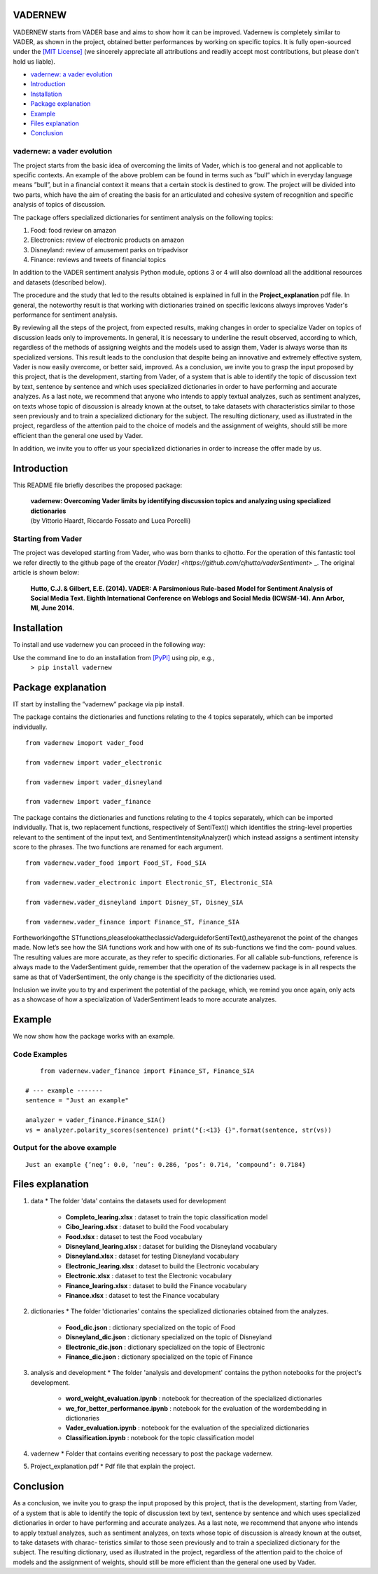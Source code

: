 ====================================
VADERNEW
====================================
VADERNEW starts from VADER base and aims to show how it can be improved. Vadernew is completely similar to VADER, as shown in the project, obtained better performances by working on specific topics.
It is fully open-sourced under the `[MIT License] <http://choosealicense.com/>`_ (we sincerely appreciate all attributions and readily accept most contributions, but please don't hold us liable).

* `vadernew: a vader evolution`_
* `Introduction`_
* `Installation`_
* `Package explanation`_
* `Example`_
* `Files explanation`_
* `Conclusion`_

vadernew: a vader evolution
------------------------------------
The project starts from the basic idea of overcoming the limits of Vader, which is too general and not applicable to specific contexts. 
An example of the above problem can be found in terms such as ”bull” which in everyday language means ”bull”, but in a financial context 
it means that a certain stock is destined to grow. The project will be divided into two parts, which have the aim of creating the basis for 
an articulated and cohesive system of recognition and specific analysis of topics of discussion.

The package offers specialized dictionaries for sentiment analysis on the following topics:

#. Food: food review on amazon

#. Electronics: review of electronic products on amazon

#. Disneyland: review of amusement parks on tripadvisor

#. Finance: reviews and tweets of financial topics

In addition to the VADER sentiment analysis Python module, options 3 or 4 will also download all the additional resources and datasets (described below).



The procedure and the study that led to the results obtained is explained in full in the **Project_explanation** pdf file.
In general, the noteworthy result is that working with dictionaries trained on specific lexicons always improves Vader's performance for sentiment analysis.

By reviewing all the steps of the project, from expected results, making changes in order to specialize Vader on topics of discussion leads only to improvements. In general, it is necessary to underline the result observed, according to which, regardless of the methods of assigning weights and the models used to assign them, Vader is always worse than its specialized versions. This result leads to the conclusion that despite being an innovative and extremely effective system, Vader is now easily overcome, or better said, improved.
As a conclusion, we invite you to grasp the input proposed by this project, that is the development, starting from Vader, of a system that is able to identify the topic of discussion text by text, sentence by sentence and which uses specialized dictionaries in order to have performing and accurate analyzes.
As a last note, we recommend that anyone who intends to apply textual analyzes, such as sentiment analyzes, on texts whose topic of discussion is already known at the outset, to take datasets with characteristics similar to those seen previously and to train a specialized dictionary for the subject. The resulting dictionary, used as illustrated in the project, regardless of the attention paid to the choice of models and the assignment of weights, should still be more efficient than the general one used by Vader.

In addition, we invite you to offer us your specialized dictionaries in order to increase the offer made by us.

====================================
Introduction
====================================

This README file briefly describes the proposed package:

	|  **vadernew: Overcoming Vader limits by identifying discussion topics and analyzing using specialized dictionaries**
	|  (by Vittorio Haardt, Riccardo Fossato and Luca Porcelli)  
 
 

Starting from Vader
------------------------------------

The project was developed starting from Vader, who was born thanks to cjhotto. For the operation of this fantastic tool we refer directly to the github page of the creator `[Vader] <https://github.com/cjhutto/vaderSentiment>` _. The original article is shown below:

  **Hutto, C.J. & Gilbert, E.E. (2014). VADER: A Parsimonious Rule-based Model for Sentiment Analysis of Social Media Text. Eighth International Conference on Weblogs and Social Media (ICWSM-14). Ann Arbor, MI, June 2014.** 

====================================
Installation
====================================

To install and use vadernew you can proceed in the following way:  

Use the command line to do an installation from `[PyPI] <https://pypi.org/project/vadernew/>`_ using pip, e.g., 
    ``> pip install vadernew``


====================================
Package explanation
====================================
IT start by installing the ”vadernew” package via pip install.

The package contains the dictionaries and functions relating to the 4 topics separately, which can be imported individually.
:: 
   from vadernew imoport vader_food

   from vadernew import vader_electronic 

   from vadernew import vader_disneyland

   from vadernew import vader_finance

The package contains the dictionaries and functions relating to the 4 topics separately, which can be imported individually.
That is, two replacement functions, respectively of SentiText() which identifies the string-level properties relevant to the sentiment of the input text, and SentimentIntensityAnalyzer() which instead assigns a sentiment intensity score to the phrases. The two functions are renamed for each argument.
:: 
   from vadernew.vader_food import Food_ST, Food_SIA

   from vadernew.vader_electronic import Electronic_ST, Electronic_SIA 

   from vadernew.vader_disneyland import Disney_ST, Disney_SIA

   from vadernew.vader_finance import Finance_ST, Finance_SIA

Fortheworkingofthe STfunctions,pleaselookattheclassicVaderguideforSentiText(),astheyarenot the point of the changes made.
Now let’s see how the SIA functions work and how with one of its sub-functions we find the com- pound values. The resulting values are more accurate, as they refer to specific dictionaries. For all callable sub-functions, reference is always made to the VaderSentiment guide, remember that the operation of the vadernew package is in all respects the same as that of VaderSentiment, the only change is the specificity of the dictionaries used.

Inclusion we invite you to try and experiment the potential of the package, which, we remind you once again,
only acts as a showcase of how a specialization of VaderSentiment leads to more accurate analyzes.

====================================
Example
====================================

We now show how the package works with an example.

Code Examples
------------------------------------
::

	from vadernew.vader_finance import Finance_ST, Finance_SIA

    # --- example -------
    sentence = "Just an example"
    
    analyzer = vader_finance.Finance_SIA()
    vs = analyzer.polarity_scores(sentence) print("{:<13} {}".format(sentence, str(vs))




Output for the above example
------------------------------------
::

	Just an example {’neg’: 0.0, ’neu’: 0.286, ’pos’: 0.714, ’compound’: 0.7184}


====================================
Files explanation
====================================
#. data
   * The folder 'data' contains the datasets used for development
    - **Completo_learing.xlsx** : dataset to train the topic classification model
    - **Cibo_learing.xlsx** : dataset to build the Food vocabulary
    - **Food.xlsx** : dataset to test the Food vocabulary
    - **Disneyland_learing.xlsx** : dataset for building the Disneyland vocabulary
    - **Disneyland.xlsx** : dataset for testing Disneyland vocabulary
    - **Electronic_learing.xlsx** : dataset to build the Electronic vocabulary
    - **Electronic.xlsx** : dataset to test the Electronic vocabulary
    - **Finance_learing.xlsx** : dataset to build the Finance vocabulary
    - **Finance.xlsx** : dataset to test the Finance vocabulary

#. dictionaries
   * The folder 'dictionaries' contains the specialized dictionaries obtained from the analyzes.
    - **Food_dic.json** : dictionary specialized on the topic of Food
    - **Disneyland_dic.json** : dictionary specialized on the topic of Disneyland
    - **Electronic_dic.json** : dictionary specialized on the topic of Electronic
    - **Finance_dic.json** : dictionary specialized on the topic of Finance

#. analysis and development
   * The folder 'analysis and development' contains the python notebooks for the project's development.
    - **word_weight_evaluation.ipynb** : notebook for thecreation of the specialized dictionaries
    - **we_for_better_performance.ipynb** : notebook for the evaluation of the wordembedding in dictionaries
    - **Vader_evaluation.ipynb** : notebook for the evaluation of the specialized dictionaries
    - **Classification.ipynb** : notebook for the topic classification model
    
#. vadernew
   * Folder that contains everiting necessary to post the package vadernew.

#. Project_explanation.pdf
   * Pdf file that explain the project.

====================================
Conclusion
====================================

As a conclusion, we invite you to grasp the input proposed by this project, that is the development, starting from Vader, of a system that is able to identify the topic of discussion text by text, sentence by sentence and which uses specialized dictionaries in order to have performing and accurate analyzes.
As a last note, we recommend that anyone who intends to apply textual analyzes, such as sentiment analyzes, on texts whose topic of discussion is already known at the outset, to take datasets with charac- teristics similar to those seen previously and to train a specialized dictionary for the subject. The resulting dictionary, used as illustrated in the project, regardless of the attention paid to the choice of models and the assignment of weights, should still be more efficient than the general one used by Vader.

